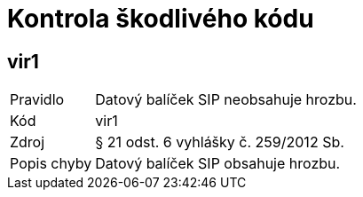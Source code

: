 = Kontrola škodlivého kódu

== vir1

[horizontal]

Pravidlo:: Datový balíček SIP neobsahuje hrozbu.
Kód:: vir1
Zdroj:: § 21 odst. 6 vyhlášky č. 259/2012 Sb.
Popis chyby:: Datový balíček SIP obsahuje hrozbu.
